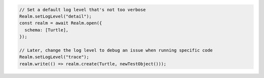 .. code-block:: typescript

   // Set a default log level that's not too verbose
   Realm.setLogLevel("detail");
   const realm = await Realm.open({
     schema: [Turtle],
   });

   // Later, change the log level to debug an issue when running specific code
   Realm.setLogLevel("trace");
   realm.write(() => realm.create(Turtle, newTestObject()));
